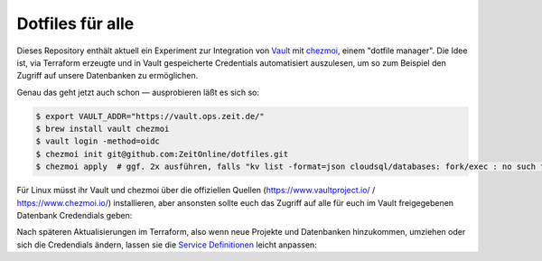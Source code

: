 Dotfiles für alle
-----------------

Dieses Repository enthält aktuell ein Experiment zur Integration von `Vault <https://www.vaultproject.io/>`_ mit `chezmoi <https://www.chezmoi.io>`_, einem "dotfile manager". Die Idee ist, via Terraform erzeugte und in Vault gespeicherte Credentials automatisiert auszulesen, um so zum Beispiel den Zugriff auf unsere Datenbanken zu ermöglichen.

Genau das geht jetzt auch schon — ausprobieren läßt es sich so:

.. code-block:: shell

    $ export VAULT_ADDR="https://vault.ops.zeit.de/"
    $ brew install vault chezmoi
    $ vault login -method=oidc
    $ chezmoi init git@github.com:ZeitOnline/dotfiles.git
    $ chezmoi apply  # ggf. 2x ausführen, falls "kv list -format=json cloudsql/databases: fork/exec : no such file or directory" Fehler kommt

Für Linux müsst ihr Vault und chezmoi über die offiziellen Quellen (https://www.vaultproject.io/ / https://www.chezmoi.io/) installieren, aber ansonsten sollte euch das Zugriff auf alle für euch im Vault freigegebenen Datenbank Credendials geben:

.. code-block:: shell
    $ grep '^\[' .pg_service.conf
    [alerta-production]
    [bitpoll-production]
    [bitpoll-staging]
    [bitpoll_devel-staging]
    [comments-production]
    [comments-staging]
    [digitalabo-staging]
    [keycloak-staging]
    [kickerticker-production]
    [kickerticker-staging]
    [premium-media-staging]
    [quiz-devel-staging]
    [quiz-production]
    [quiz-staging]
    [sharebert-staging]
    [sudoku-production]
    [sudoku-staging]
    [umdieecke-production]
    [umdieecke-staging]
    [zg-corona-production]
    [zg-hasura-staging]
    ~ $ psql service=quiz-production
    Null display is "(null)".
    Line style is unicode.
    Border style is 2.
    psql (12.4, server 12.1)
    SSL connection (protocol: TLSv1.3, cipher: TLS_AES_256_GCM_SHA384, bits: 256, compression: off)
    Type "help" for help.

    quiz=> \q

Nach späteren Aktualisierungen im Terraform, also wenn neue Projekte und Datenbanken hinzukommen, umziehen oder sich die Credendials ändern, lassen sie die `Service Definitionen <https://www.postgresql.org/docs/12/libpq-pgservice.html>`_ leicht anpassen:

.. code-block:: shell
    $ chezmoi update

